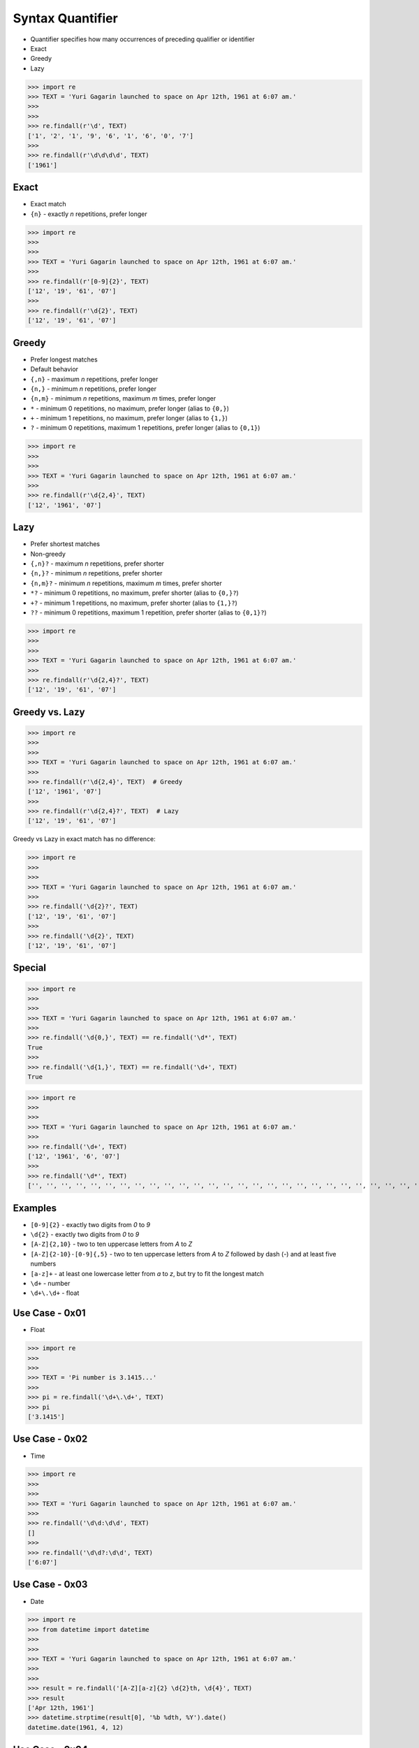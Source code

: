 Syntax Quantifier
=================
* Quantifier specifies how many occurrences of preceding qualifier or identifier
* Exact
* Greedy
* Lazy

>>> import re
>>> TEXT = 'Yuri Gagarin launched to space on Apr 12th, 1961 at 6:07 am.'
>>>
>>>
>>> re.findall(r'\d', TEXT)
['1', '2', '1', '9', '6', '1', '6', '0', '7']
>>>
>>> re.findall(r'\d\d\d\d', TEXT)
['1961']


Exact
-----
* Exact match
* ``{n}`` - exactly `n` repetitions, prefer longer

>>> import re
>>>
>>>
>>> TEXT = 'Yuri Gagarin launched to space on Apr 12th, 1961 at 6:07 am.'
>>>
>>> re.findall(r'[0-9]{2}', TEXT)
['12', '19', '61', '07']
>>>
>>> re.findall(r'\d{2}', TEXT)
['12', '19', '61', '07']


Greedy
------
* Prefer longest matches
* Default behavior
* ``{,n}`` - maximum `n` repetitions, prefer longer
* ``{n,}`` - minimum `n` repetitions, prefer longer
* ``{n,m}`` - minimum `n` repetitions, maximum `m` times, prefer longer
* ``*`` - minimum 0 repetitions, no maximum, prefer longer (alias to ``{0,}``)
* ``+`` - minimum 1 repetitions, no maximum, prefer longer (alias to ``{1,}``)
* ``?`` - minimum 0 repetitions, maximum 1 repetitions, prefer longer  (alias to ``{0,1}``)

>>> import re
>>>
>>>
>>> TEXT = 'Yuri Gagarin launched to space on Apr 12th, 1961 at 6:07 am.'
>>>
>>> re.findall(r'\d{2,4}', TEXT)
['12', '1961', '07']


Lazy
----
* Prefer shortest matches
* Non-greedy
* ``{,n}?`` - maximum `n` repetitions, prefer shorter
* ``{n,}?`` - minimum `n` repetitions, prefer shorter
* ``{n,m}?`` - minimum `n` repetitions, maximum `m` times, prefer shorter
* ``*?`` - minimum 0 repetitions, no maximum, prefer shorter (alias to ``{0,}?``)
* ``+?`` - minimum 1 repetitions, no maximum, prefer shorter (alias to ``{1,}?``)
* ``??`` - minimum 0 repetitions, maximum 1 repetition, prefer shorter (alias to ``{0,1}?``)

>>> import re
>>>
>>>
>>> TEXT = 'Yuri Gagarin launched to space on Apr 12th, 1961 at 6:07 am.'
>>>
>>> re.findall(r'\d{2,4}?', TEXT)
['12', '19', '61', '07']


Greedy vs. Lazy
---------------
>>> import re
>>>
>>>
>>> TEXT = 'Yuri Gagarin launched to space on Apr 12th, 1961 at 6:07 am.'
>>>
>>> re.findall(r'\d{2,4}', TEXT)  # Greedy
['12', '1961', '07']
>>>
>>> re.findall(r'\d{2,4}?', TEXT)  # Lazy
['12', '19', '61', '07']

Greedy vs Lazy in exact match has no difference:

>>> import re
>>>
>>>
>>> TEXT = 'Yuri Gagarin launched to space on Apr 12th, 1961 at 6:07 am.'
>>>
>>> re.findall('\d{2}?', TEXT)
['12', '19', '61', '07']
>>>
>>> re.findall('\d{2}', TEXT)
['12', '19', '61', '07']


Special
-------
>>> import re
>>>
>>>
>>> TEXT = 'Yuri Gagarin launched to space on Apr 12th, 1961 at 6:07 am.'
>>>
>>> re.findall('\d{0,}', TEXT) == re.findall('\d*', TEXT)
True
>>>
>>> re.findall('\d{1,}', TEXT) == re.findall('\d+', TEXT)
True

>>> import re
>>>
>>>
>>> TEXT = 'Yuri Gagarin launched to space on Apr 12th, 1961 at 6:07 am.'
>>>
>>> re.findall('\d+', TEXT)
['12', '1961', '6', '07']
>>>
>>> re.findall('\d*', TEXT)
['', '', '', '', '', '', '', '', '', '', '', '', '', '', '', '', '', '', '', '', '', '', '', '', '', '', '', '', '', '', '', '', '', '', '', '', '', '', '12', '', '', '', '', '1961', '', '', '', '', '6', '', '07', '', '', '', '', '']


Examples
--------
* ``[0-9]{2}`` - exactly two digits from `0` to `9`
* ``\d{2}`` - exactly two digits from `0` to `9`
* ``[A-Z]{2,10}`` - two to ten uppercase letters from `A` to `Z`
* ``[A-Z]{2-10}-[0-9]{,5}`` - two to ten uppercase letters from `A` to `Z` followed by dash (`-`) and at least five numbers
* ``[a-z]+`` - at least one lowercase letter from `a` to `z`, but try to fit the longest match
* ``\d+`` - number
* ``\d+\.\d+`` - float


Use Case - 0x01
---------------
* Float

>>> import re
>>>
>>>
>>> TEXT = 'Pi number is 3.1415...'
>>>
>>> pi = re.findall('\d+\.\d+', TEXT)
>>> pi
['3.1415']


Use Case - 0x02
---------------
* Time

>>> import re
>>>
>>>
>>> TEXT = 'Yuri Gagarin launched to space on Apr 12th, 1961 at 6:07 am.'
>>>
>>> re.findall('\d\d:\d\d', TEXT)
[]
>>>
>>> re.findall('\d\d?:\d\d', TEXT)
['6:07']


Use Case - 0x03
---------------
* Date

>>> import re
>>> from datetime import datetime
>>>
>>>
>>> TEXT = 'Yuri Gagarin launched to space on Apr 12th, 1961 at 6:07 am.'
>>>
>>>
>>> result = re.findall('[A-Z][a-z]{2} \d{2}th, \d{4}', TEXT)
>>> result
['Apr 12th, 1961']
>>> datetime.strptime(result[0], '%b %dth, %Y').date()
datetime.date(1961, 4, 12)


Use Case - 0x04
---------------
>>> import re
>>>
>>>
>>> line = 'value=123'
>>>
>>> re.findall(r'(\w+)\s?=\s?(\d+)', line)
[('value', '123')]

>>> import re
>>>
>>>
>>> line = 'value = 123'
>>>
>>> re.findall(r'(\w+)\s?=\s?(\d+)', line)
[('value', '123')]


Use Case - 0x05
---------------
>>> import re
>>> HTML = '<h1>Header 1</h1><p>Paragraph 1</p><p>Paragraph 2</p>'
>>>
>>>
>>> re.findall('<p>.*</p>', HTML)
['<p>Paragraph 1</p><p>Paragraph 2</p>']
>>>
>>> re.findall('<p>.*?</p>', HTML)
['<p>Paragraph 1</p>', '<p>Paragraph 2</p>']


Use Case - 0x06
---------------
>>> import re
>>> HTML = '<h1>Header 1</h1><p>Paragraph 1</p><p>Paragraph 2</p>'
>>>
>>>
>>> re.findall('<p>', HTML)
['<p>', '<p>']
>>>
>>> re.findall('</p>', HTML)
['</p>', '</p>']
>>>
>>> re.findall('</?p>', HTML)
['<p>', '</p>', '<p>', '</p>']


Use Case - 0x07
---------------
>>> import re
>>> HTML = '<h1>Header 1</h1><p>Paragraph 1</p><p>Paragraph 2</p>'
>>>
>>>
>>> re.findall('<.+>', HTML)
['<h1>Header 1</h1><p>Paragraph 1</p><p>Paragraph 2</p>']
>>>
>>> re.findall('<.+?>', HTML)
['<h1>', '</h1>', '<p>', '</p>', '<p>', '</p>']
>>>
>>> re.findall('</?.+?>', HTML)
['<h1>', '</h1>', '<p>', '</p>', '<p>', '</p>']
>>>
>>> re.findall('</?(.+?)>', HTML)
['h1', 'h1', 'p', 'p', 'p', 'p']
>>>
>>> tags = re.findall('</?(.+?)>', HTML)
>>> sorted(set(tags))
['h1', 'p']


Use Case - 0x08
---------------
>>> import re
>>> HTML = '<h1>Header 1</h1><p>Paragraph 1</p><p>Paragraph 2</p>'
>>>
>>>
>>> re.findall('</?.*>', HTML)
['<h1>Header 1</h1><p>Paragraph 1</p><p>Paragraph 2</p>']
>>>
>>> re.findall('</?.*?>', HTML)
['<h1>', '</h1>', '<p>', '</p>', '<p>', '</p>']

